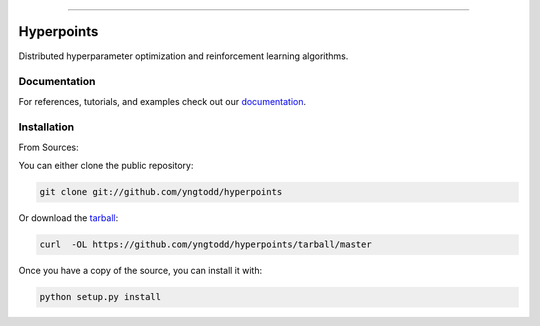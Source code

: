 .. raw:: html

    <embed>
        <p align="center">
            <img width="600" src="https://github.com/yngtodd/hyperpoints/blob/master/img/banner.png">
        </p>
    </embed>

--------------------------

.. image:: https://badge.fury.io/py/hyperpoints.png
    :target: http://badge.fury.io/py/hyperpoints

.. image:: https://circleci.com/gh/yngtodd/hyperpoints.svg?style=svg
    :target: https://circleci.com/gh/yngtodd/hyperpoints

===========
Hyperpoints
===========

Distributed hyperparameter optimization and reinforcement learning algorithms.

Documentation
--------------

For references, tutorials, and examples check out our `documentation`_.

Installation
------------

From Sources:

You can either clone the public repository:

.. code-block:: console

    git clone git://github.com/yngtodd/hyperpoints

Or download the `tarball`_:

.. code-block:: console

    curl  -OL https://github.com/yngtodd/hyperpoints/tarball/master

Once you have a copy of the source, you can install it with:

.. code-block:: console

    python setup.py install


.. _tarball: https://github.com/yngtodd/hyperpoints/tarball/master
.. _documentation: https://hyperpoints.readthedocs.io/en/latest
